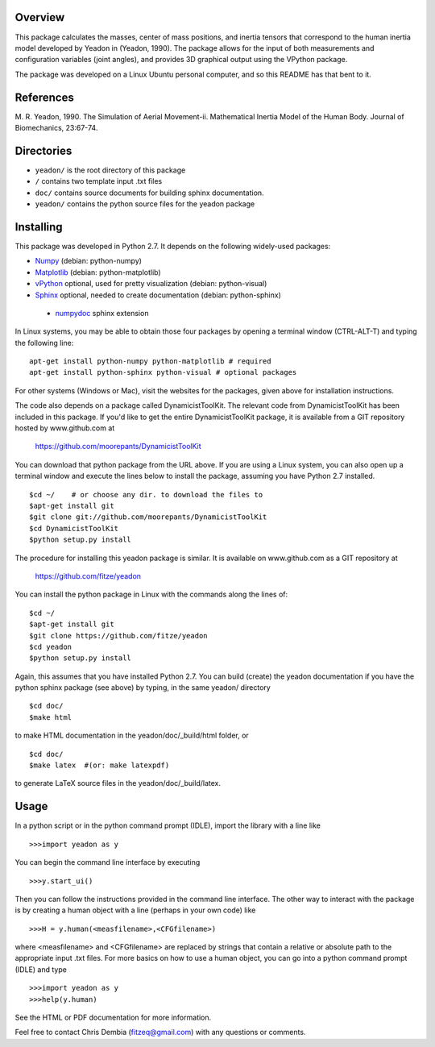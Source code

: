 Overview
========

This package calculates the masses, center of mass positions, and inertia
tensors that correspond to the human inertia model developed by Yeadon
in (Yeadon, 1990). The package allows for the input of both measurements and
configuration variables (joint angles), and provides 3D graphical output
using the VPython package.

The package was developed on a Linux Ubuntu personal computer, and so this
README has that bent to it.

References
==========

M. R. Yeadon, 1990. The Simulation of Aerial Movement-ii. Mathematical Inertia
Model of the Human Body. Journal of Biomechanics, 23:67-74.

Directories
===========

- ``yeadon/`` is the root directory of this package
- ``/`` contains two template input .txt files
- ``doc/`` contains source documents for building sphinx documentation.
- ``yeadon/`` contains the python source files for the yeadon package


Installing
==========

This package was developed in Python 2.7. It depends on the following
widely-used packages:

- Numpy_ (debian: python-numpy)
- Matplotlib_ (debian: python-matplotlib)
- vPython_ optional, used for pretty visualization (debian: python-visual)
- Sphinx_  optional, needed to create documentation (debian: python-sphinx)
 - numpydoc_ sphinx extension

.. _Numpy: http://numpy.scipy.org
.. _Matplotlib: http://matplotlib.sourceforge.net
.. _vPython: http://www.vpython.org
.. _Sphinx: http://sphinx.pocoo.org
.. _numpydoc: http://pypi.python.org/pypi/numpydoc

In Linux systems, you may be able to obtain those four packages by opening a
terminal window (CTRL-ALT-T) and typing the following line::

    apt-get install python-numpy python-matplotlib # required
    apt-get install python-sphinx python-visual # optional packages

For other systems (Windows or Mac), visit the websites for the packages,
given above for installation instructions.

The code also depends on a package called DynamicistToolKit. The relevant code
from DynamicistToolKit has been included in this package. If you'd like to get
the entire DynamicistToolKit package, it is available from a GIT repository
hosted by www.github.com at

    https://github.com/moorepants/DynamicistToolKit

You can download that python package from the URL above. If you are using a
Linux system, you can also open up a terminal window and execute the
lines below to install the package, assuming you have Python 2.7 installed.

::

    $cd ~/    # or choose any dir. to download the files to
    $apt-get install git
    $git clone git://github.com/moorepants/DynamicistToolKit
    $cd DynamicistToolKit
    $python setup.py install

The procedure for installing this yeadon package is similar. It is available
on www.github.com as a GIT repository at

    https://github.com/fitze/yeadon

You can install the python package in Linux with the commands along the lines
of::
    $cd ~/
    $apt-get install git
    $git clone https://github.com/fitze/yeadon
    $cd yeadon
    $python setup.py install

Again, this assumes that you have installed Python 2.7. You can build (create)
the yeadon documentation if you have the python sphinx package (see above) by
typing, in the same yeadon/ directory

::

    $cd doc/
    $make html

to make HTML documentation in the yeadon/doc/_build/html folder, or

::

    $cd doc/
    $make latex  #(or: make latexpdf)

to generate LaTeX source files in the yeadon/doc/_build/latex.

Usage
=====

In a python script or in the python command prompt (IDLE), import the library
with a line like

::

    >>>import yeadon as y

You can begin the command line interface by executing

::

    >>>y.start_ui()

Then you can follow the instructions provided in the command line interface.
The other way to interact with the package is by creating a human object
with a line (perhaps in your own code) like

::

    >>>H = y.human(<measfilename>,<CFGfilename>)

where <measfilename> and <CFGfilename> are replaced by strings that contain
a relative or absolute path to the appropriate input .txt files. For more
basics on how to use a human object, you can go into a python command prompt
(IDLE) and type

::

    >>>import yeadon as y
    >>>help(y.human)

See the HTML or PDF documentation for more information.

Feel free to contact Chris Dembia (fitzeq@gmail.com) with any questions or
comments.

